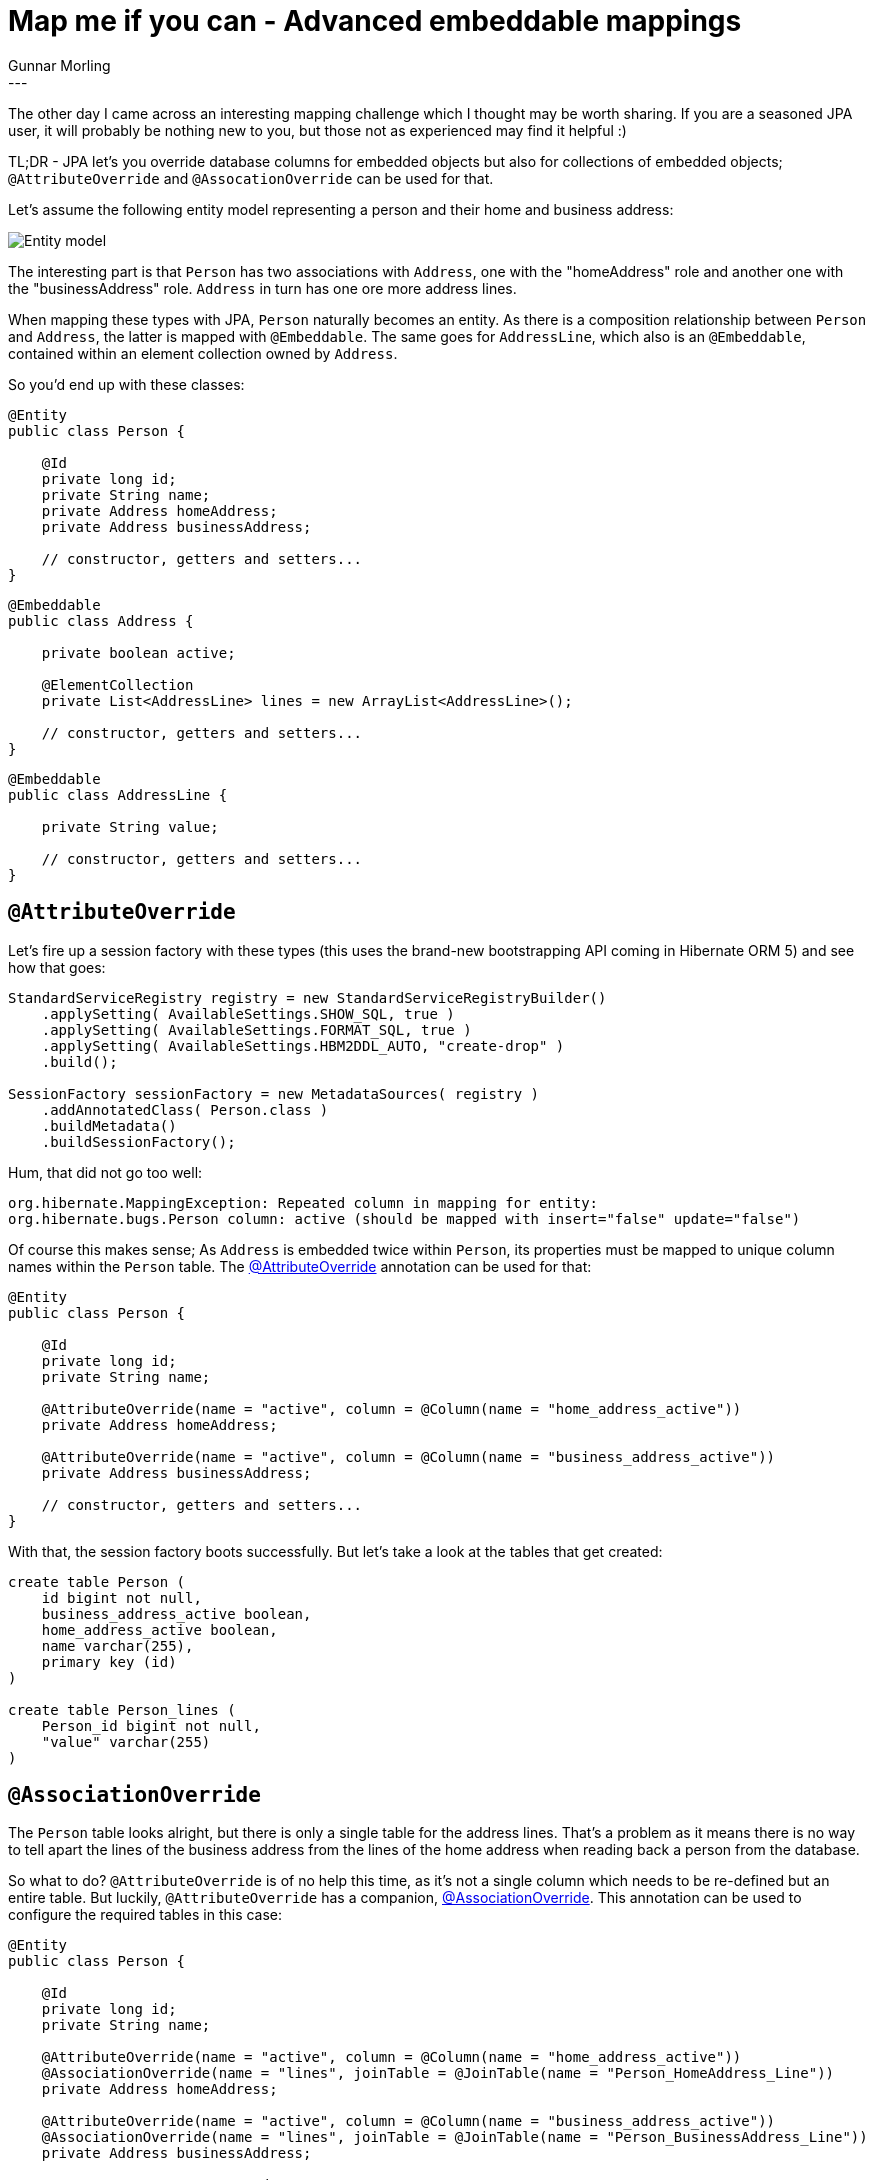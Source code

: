 = Map me if you can  - Advanced embeddable mappings
Gunnar Morling
:awestruct-tags: [ "Hibernate ORM" ]
:awestruct-layout: blog-post
---
The other day I came across an interesting mapping challenge which I thought may be worth sharing. If you are a seasoned JPA user, it will probably be nothing new to you, but those not as experienced may find it helpful :)

TL;DR - JPA let's you override database columns for embedded objects but also for collections of embedded objects; `@AttributeOverride` and `@AssocationOverride` can be used for that.

Let's assume the following entity model representing a person and their home and business address:

image::class_diagram_element_collection.png["Entity model",align="center"]

The interesting part is that `Person` has two associations with `Address`, one with the "homeAddress" role and another one with the "businessAddress" role. `Address` in turn has one ore more address lines.

When mapping these types with JPA, `Person` naturally becomes an entity. As there is a composition relationship between `Person` and `Address`, the latter is mapped with `@Embeddable`. The same goes for `AddressLine`, which also is an `@Embeddable`, contained within an element collection owned by `Address`.

So you'd end up with these classes:

[source,java]
----
@Entity
public class Person {

    @Id
    private long id;
    private String name;
    private Address homeAddress;
    private Address businessAddress;

    // constructor, getters and setters...
}
----
[source,java]
----
@Embeddable
public class Address {

    private boolean active;

    @ElementCollection
    private List<AddressLine> lines = new ArrayList<AddressLine>();

    // constructor, getters and setters...
}
----
[source,java]
----
@Embeddable
public class AddressLine {

    private String value;

    // constructor, getters and setters...
}
----

== `@AttributeOverride`

Let's fire up a session factory with these types (this uses the brand-new bootstrapping API coming in Hibernate ORM 5) and see how that goes:

[source,java]
----
StandardServiceRegistry registry = new StandardServiceRegistryBuilder()
    .applySetting( AvailableSettings.SHOW_SQL, true )
    .applySetting( AvailableSettings.FORMAT_SQL, true )
    .applySetting( AvailableSettings.HBM2DDL_AUTO, "create-drop" )
    .build();

SessionFactory sessionFactory = new MetadataSources( registry )
    .addAnnotatedClass( Person.class )
    .buildMetadata()
    .buildSessionFactory();
----

Hum, that did not go too well:

[source,java]
----
org.hibernate.MappingException: Repeated column in mapping for entity:
org.hibernate.bugs.Person column: active (should be mapped with insert="false" update="false")
----

Of course this makes sense; As `Address` is embedded twice within `Person`, its properties must be mapped to unique column names within the `Person` table. The http://docs.oracle.com/javaee/7/api/index.html?javax/persistence/AttributeOverride.html[@AttributeOverride] annotation can be used for that:

[source,java]
----
@Entity
public class Person {

    @Id
    private long id;
    private String name;

    @AttributeOverride(name = "active", column = @Column(name = "home_address_active"))
    private Address homeAddress;

    @AttributeOverride(name = "active", column = @Column(name = "business_address_active"))
    private Address businessAddress;

    // constructor, getters and setters...
}
----

With that, the session factory boots successfully. But let's take a look at the tables that get created:

[source,sql]
----
create table Person (
    id bigint not null,
    business_address_active boolean,
    home_address_active boolean,
    name varchar(255),
    primary key (id)
)

create table Person_lines (
    Person_id bigint not null,
    "value" varchar(255)
)
----

== `@AssociationOverride`

The `Person` table looks alright, but there is only a single table for the address lines. That's a problem as it means there is no way to tell apart the lines of the business address from the lines of the home address when reading back a person from the database.

So what to do? `@AttributeOverride` is of no help this time, as it's not a single column which needs to be re-defined but an entire table. But luckily, `@AttributeOverride` has a companion, http://docs.oracle.com/javaee/7/api/index.html?javax/persistence/AssociationOverride.html[@AssociationOverride]. This annotation can be used to configure the required tables in this case:

[source,java]
----
@Entity
public class Person {

    @Id
    private long id;
    private String name;

    @AttributeOverride(name = "active", column = @Column(name = "home_address_active"))
    @AssociationOverride(name = "lines", joinTable = @JoinTable(name = "Person_HomeAddress_Line"))
    private Address homeAddress;

    @AttributeOverride(name = "active", column = @Column(name = "business_address_active"))
    @AssociationOverride(name = "lines", joinTable = @JoinTable(name = "Person_BusinessAddress_Line"))
    private Address businessAddress;

    // constructor, getters and setters...
}
----

Et voilà, now you'll get the DDL for creating the `Person` table and two different tables for the address lines:

[source,java]
----
create table Person (
    id bigint not null,
    business_address_active boolean,
    home_address_active boolean,
    name varchar(255),
    primary key (id)
)

create table Person_BusinessAddress_Line (
    Person_id bigint not null,
    "value" varchar(255)
)

create table Person_HomeAddress_Line (
    Person_id bigint not null,
    "value" varchar(255)
)
----
